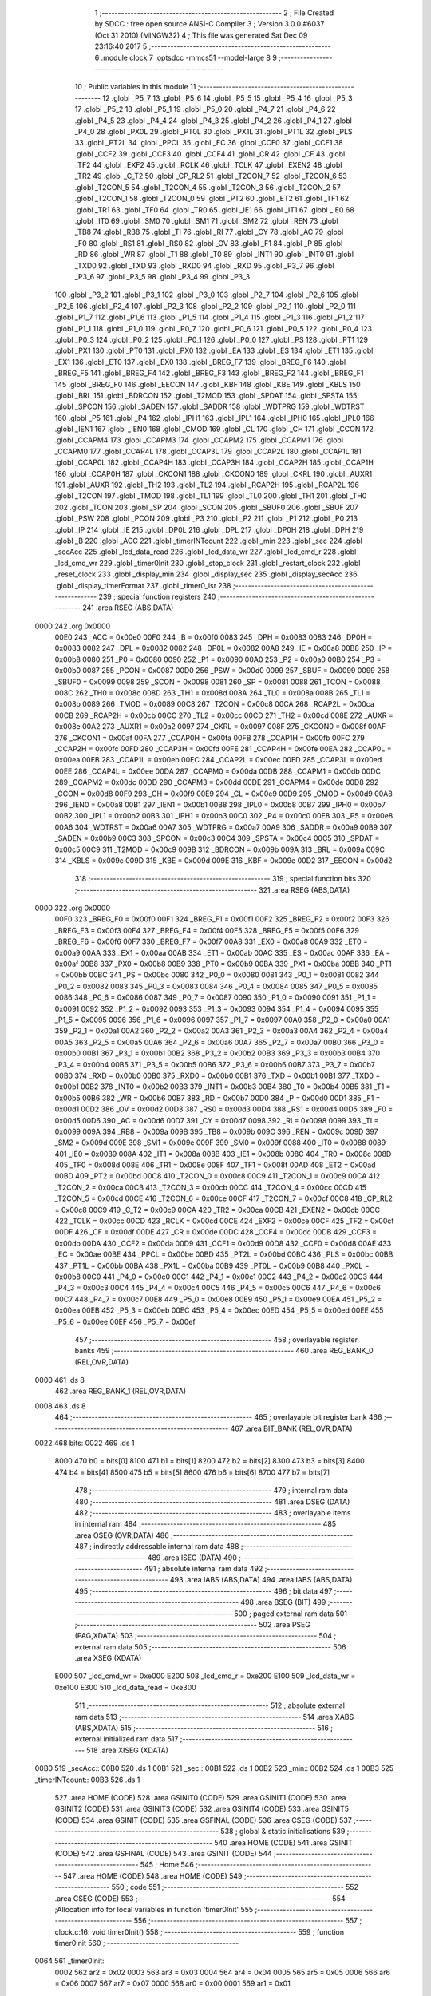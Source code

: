                               1 ;--------------------------------------------------------
                              2 ; File Created by SDCC : free open source ANSI-C Compiler
                              3 ; Version 3.0.0 #6037 (Oct 31 2010) (MINGW32)
                              4 ; This file was generated Sat Dec 09 23:16:40 2017
                              5 ;--------------------------------------------------------
                              6 	.module clock
                              7 	.optsdcc -mmcs51 --model-large
                              8 	
                              9 ;--------------------------------------------------------
                             10 ; Public variables in this module
                             11 ;--------------------------------------------------------
                             12 	.globl _P5_7
                             13 	.globl _P5_6
                             14 	.globl _P5_5
                             15 	.globl _P5_4
                             16 	.globl _P5_3
                             17 	.globl _P5_2
                             18 	.globl _P5_1
                             19 	.globl _P5_0
                             20 	.globl _P4_7
                             21 	.globl _P4_6
                             22 	.globl _P4_5
                             23 	.globl _P4_4
                             24 	.globl _P4_3
                             25 	.globl _P4_2
                             26 	.globl _P4_1
                             27 	.globl _P4_0
                             28 	.globl _PX0L
                             29 	.globl _PT0L
                             30 	.globl _PX1L
                             31 	.globl _PT1L
                             32 	.globl _PLS
                             33 	.globl _PT2L
                             34 	.globl _PPCL
                             35 	.globl _EC
                             36 	.globl _CCF0
                             37 	.globl _CCF1
                             38 	.globl _CCF2
                             39 	.globl _CCF3
                             40 	.globl _CCF4
                             41 	.globl _CR
                             42 	.globl _CF
                             43 	.globl _TF2
                             44 	.globl _EXF2
                             45 	.globl _RCLK
                             46 	.globl _TCLK
                             47 	.globl _EXEN2
                             48 	.globl _TR2
                             49 	.globl _C_T2
                             50 	.globl _CP_RL2
                             51 	.globl _T2CON_7
                             52 	.globl _T2CON_6
                             53 	.globl _T2CON_5
                             54 	.globl _T2CON_4
                             55 	.globl _T2CON_3
                             56 	.globl _T2CON_2
                             57 	.globl _T2CON_1
                             58 	.globl _T2CON_0
                             59 	.globl _PT2
                             60 	.globl _ET2
                             61 	.globl _TF1
                             62 	.globl _TR1
                             63 	.globl _TF0
                             64 	.globl _TR0
                             65 	.globl _IE1
                             66 	.globl _IT1
                             67 	.globl _IE0
                             68 	.globl _IT0
                             69 	.globl _SM0
                             70 	.globl _SM1
                             71 	.globl _SM2
                             72 	.globl _REN
                             73 	.globl _TB8
                             74 	.globl _RB8
                             75 	.globl _TI
                             76 	.globl _RI
                             77 	.globl _CY
                             78 	.globl _AC
                             79 	.globl _F0
                             80 	.globl _RS1
                             81 	.globl _RS0
                             82 	.globl _OV
                             83 	.globl _F1
                             84 	.globl _P
                             85 	.globl _RD
                             86 	.globl _WR
                             87 	.globl _T1
                             88 	.globl _T0
                             89 	.globl _INT1
                             90 	.globl _INT0
                             91 	.globl _TXD0
                             92 	.globl _TXD
                             93 	.globl _RXD0
                             94 	.globl _RXD
                             95 	.globl _P3_7
                             96 	.globl _P3_6
                             97 	.globl _P3_5
                             98 	.globl _P3_4
                             99 	.globl _P3_3
                            100 	.globl _P3_2
                            101 	.globl _P3_1
                            102 	.globl _P3_0
                            103 	.globl _P2_7
                            104 	.globl _P2_6
                            105 	.globl _P2_5
                            106 	.globl _P2_4
                            107 	.globl _P2_3
                            108 	.globl _P2_2
                            109 	.globl _P2_1
                            110 	.globl _P2_0
                            111 	.globl _P1_7
                            112 	.globl _P1_6
                            113 	.globl _P1_5
                            114 	.globl _P1_4
                            115 	.globl _P1_3
                            116 	.globl _P1_2
                            117 	.globl _P1_1
                            118 	.globl _P1_0
                            119 	.globl _P0_7
                            120 	.globl _P0_6
                            121 	.globl _P0_5
                            122 	.globl _P0_4
                            123 	.globl _P0_3
                            124 	.globl _P0_2
                            125 	.globl _P0_1
                            126 	.globl _P0_0
                            127 	.globl _PS
                            128 	.globl _PT1
                            129 	.globl _PX1
                            130 	.globl _PT0
                            131 	.globl _PX0
                            132 	.globl _EA
                            133 	.globl _ES
                            134 	.globl _ET1
                            135 	.globl _EX1
                            136 	.globl _ET0
                            137 	.globl _EX0
                            138 	.globl _BREG_F7
                            139 	.globl _BREG_F6
                            140 	.globl _BREG_F5
                            141 	.globl _BREG_F4
                            142 	.globl _BREG_F3
                            143 	.globl _BREG_F2
                            144 	.globl _BREG_F1
                            145 	.globl _BREG_F0
                            146 	.globl _EECON
                            147 	.globl _KBF
                            148 	.globl _KBE
                            149 	.globl _KBLS
                            150 	.globl _BRL
                            151 	.globl _BDRCON
                            152 	.globl _T2MOD
                            153 	.globl _SPDAT
                            154 	.globl _SPSTA
                            155 	.globl _SPCON
                            156 	.globl _SADEN
                            157 	.globl _SADDR
                            158 	.globl _WDTPRG
                            159 	.globl _WDTRST
                            160 	.globl _P5
                            161 	.globl _P4
                            162 	.globl _IPH1
                            163 	.globl _IPL1
                            164 	.globl _IPH0
                            165 	.globl _IPL0
                            166 	.globl _IEN1
                            167 	.globl _IEN0
                            168 	.globl _CMOD
                            169 	.globl _CL
                            170 	.globl _CH
                            171 	.globl _CCON
                            172 	.globl _CCAPM4
                            173 	.globl _CCAPM3
                            174 	.globl _CCAPM2
                            175 	.globl _CCAPM1
                            176 	.globl _CCAPM0
                            177 	.globl _CCAP4L
                            178 	.globl _CCAP3L
                            179 	.globl _CCAP2L
                            180 	.globl _CCAP1L
                            181 	.globl _CCAP0L
                            182 	.globl _CCAP4H
                            183 	.globl _CCAP3H
                            184 	.globl _CCAP2H
                            185 	.globl _CCAP1H
                            186 	.globl _CCAP0H
                            187 	.globl _CKCON1
                            188 	.globl _CKCON0
                            189 	.globl _CKRL
                            190 	.globl _AUXR1
                            191 	.globl _AUXR
                            192 	.globl _TH2
                            193 	.globl _TL2
                            194 	.globl _RCAP2H
                            195 	.globl _RCAP2L
                            196 	.globl _T2CON
                            197 	.globl _TMOD
                            198 	.globl _TL1
                            199 	.globl _TL0
                            200 	.globl _TH1
                            201 	.globl _TH0
                            202 	.globl _TCON
                            203 	.globl _SP
                            204 	.globl _SCON
                            205 	.globl _SBUF0
                            206 	.globl _SBUF
                            207 	.globl _PSW
                            208 	.globl _PCON
                            209 	.globl _P3
                            210 	.globl _P2
                            211 	.globl _P1
                            212 	.globl _P0
                            213 	.globl _IP
                            214 	.globl _IE
                            215 	.globl _DP0L
                            216 	.globl _DPL
                            217 	.globl _DP0H
                            218 	.globl _DPH
                            219 	.globl _B
                            220 	.globl _ACC
                            221 	.globl _timerINTcount
                            222 	.globl _min
                            223 	.globl _sec
                            224 	.globl _secAcc
                            225 	.globl _lcd_data_read
                            226 	.globl _lcd_data_wr
                            227 	.globl _lcd_cmd_r
                            228 	.globl _lcd_cmd_wr
                            229 	.globl _timer0Init
                            230 	.globl _stop_clock
                            231 	.globl _restart_clock
                            232 	.globl _reset_clock
                            233 	.globl _display_min
                            234 	.globl _display_sec
                            235 	.globl _display_secAcc
                            236 	.globl _display_timerFormat
                            237 	.globl _timer0_isr
                            238 ;--------------------------------------------------------
                            239 ; special function registers
                            240 ;--------------------------------------------------------
                            241 	.area RSEG    (ABS,DATA)
   0000                     242 	.org 0x0000
                    00E0    243 _ACC	=	0x00e0
                    00F0    244 _B	=	0x00f0
                    0083    245 _DPH	=	0x0083
                    0083    246 _DP0H	=	0x0083
                    0082    247 _DPL	=	0x0082
                    0082    248 _DP0L	=	0x0082
                    00A8    249 _IE	=	0x00a8
                    00B8    250 _IP	=	0x00b8
                    0080    251 _P0	=	0x0080
                    0090    252 _P1	=	0x0090
                    00A0    253 _P2	=	0x00a0
                    00B0    254 _P3	=	0x00b0
                    0087    255 _PCON	=	0x0087
                    00D0    256 _PSW	=	0x00d0
                    0099    257 _SBUF	=	0x0099
                    0099    258 _SBUF0	=	0x0099
                    0098    259 _SCON	=	0x0098
                    0081    260 _SP	=	0x0081
                    0088    261 _TCON	=	0x0088
                    008C    262 _TH0	=	0x008c
                    008D    263 _TH1	=	0x008d
                    008A    264 _TL0	=	0x008a
                    008B    265 _TL1	=	0x008b
                    0089    266 _TMOD	=	0x0089
                    00C8    267 _T2CON	=	0x00c8
                    00CA    268 _RCAP2L	=	0x00ca
                    00CB    269 _RCAP2H	=	0x00cb
                    00CC    270 _TL2	=	0x00cc
                    00CD    271 _TH2	=	0x00cd
                    008E    272 _AUXR	=	0x008e
                    00A2    273 _AUXR1	=	0x00a2
                    0097    274 _CKRL	=	0x0097
                    008F    275 _CKCON0	=	0x008f
                    00AF    276 _CKCON1	=	0x00af
                    00FA    277 _CCAP0H	=	0x00fa
                    00FB    278 _CCAP1H	=	0x00fb
                    00FC    279 _CCAP2H	=	0x00fc
                    00FD    280 _CCAP3H	=	0x00fd
                    00FE    281 _CCAP4H	=	0x00fe
                    00EA    282 _CCAP0L	=	0x00ea
                    00EB    283 _CCAP1L	=	0x00eb
                    00EC    284 _CCAP2L	=	0x00ec
                    00ED    285 _CCAP3L	=	0x00ed
                    00EE    286 _CCAP4L	=	0x00ee
                    00DA    287 _CCAPM0	=	0x00da
                    00DB    288 _CCAPM1	=	0x00db
                    00DC    289 _CCAPM2	=	0x00dc
                    00DD    290 _CCAPM3	=	0x00dd
                    00DE    291 _CCAPM4	=	0x00de
                    00D8    292 _CCON	=	0x00d8
                    00F9    293 _CH	=	0x00f9
                    00E9    294 _CL	=	0x00e9
                    00D9    295 _CMOD	=	0x00d9
                    00A8    296 _IEN0	=	0x00a8
                    00B1    297 _IEN1	=	0x00b1
                    00B8    298 _IPL0	=	0x00b8
                    00B7    299 _IPH0	=	0x00b7
                    00B2    300 _IPL1	=	0x00b2
                    00B3    301 _IPH1	=	0x00b3
                    00C0    302 _P4	=	0x00c0
                    00E8    303 _P5	=	0x00e8
                    00A6    304 _WDTRST	=	0x00a6
                    00A7    305 _WDTPRG	=	0x00a7
                    00A9    306 _SADDR	=	0x00a9
                    00B9    307 _SADEN	=	0x00b9
                    00C3    308 _SPCON	=	0x00c3
                    00C4    309 _SPSTA	=	0x00c4
                    00C5    310 _SPDAT	=	0x00c5
                    00C9    311 _T2MOD	=	0x00c9
                    009B    312 _BDRCON	=	0x009b
                    009A    313 _BRL	=	0x009a
                    009C    314 _KBLS	=	0x009c
                    009D    315 _KBE	=	0x009d
                    009E    316 _KBF	=	0x009e
                    00D2    317 _EECON	=	0x00d2
                            318 ;--------------------------------------------------------
                            319 ; special function bits
                            320 ;--------------------------------------------------------
                            321 	.area RSEG    (ABS,DATA)
   0000                     322 	.org 0x0000
                    00F0    323 _BREG_F0	=	0x00f0
                    00F1    324 _BREG_F1	=	0x00f1
                    00F2    325 _BREG_F2	=	0x00f2
                    00F3    326 _BREG_F3	=	0x00f3
                    00F4    327 _BREG_F4	=	0x00f4
                    00F5    328 _BREG_F5	=	0x00f5
                    00F6    329 _BREG_F6	=	0x00f6
                    00F7    330 _BREG_F7	=	0x00f7
                    00A8    331 _EX0	=	0x00a8
                    00A9    332 _ET0	=	0x00a9
                    00AA    333 _EX1	=	0x00aa
                    00AB    334 _ET1	=	0x00ab
                    00AC    335 _ES	=	0x00ac
                    00AF    336 _EA	=	0x00af
                    00B8    337 _PX0	=	0x00b8
                    00B9    338 _PT0	=	0x00b9
                    00BA    339 _PX1	=	0x00ba
                    00BB    340 _PT1	=	0x00bb
                    00BC    341 _PS	=	0x00bc
                    0080    342 _P0_0	=	0x0080
                    0081    343 _P0_1	=	0x0081
                    0082    344 _P0_2	=	0x0082
                    0083    345 _P0_3	=	0x0083
                    0084    346 _P0_4	=	0x0084
                    0085    347 _P0_5	=	0x0085
                    0086    348 _P0_6	=	0x0086
                    0087    349 _P0_7	=	0x0087
                    0090    350 _P1_0	=	0x0090
                    0091    351 _P1_1	=	0x0091
                    0092    352 _P1_2	=	0x0092
                    0093    353 _P1_3	=	0x0093
                    0094    354 _P1_4	=	0x0094
                    0095    355 _P1_5	=	0x0095
                    0096    356 _P1_6	=	0x0096
                    0097    357 _P1_7	=	0x0097
                    00A0    358 _P2_0	=	0x00a0
                    00A1    359 _P2_1	=	0x00a1
                    00A2    360 _P2_2	=	0x00a2
                    00A3    361 _P2_3	=	0x00a3
                    00A4    362 _P2_4	=	0x00a4
                    00A5    363 _P2_5	=	0x00a5
                    00A6    364 _P2_6	=	0x00a6
                    00A7    365 _P2_7	=	0x00a7
                    00B0    366 _P3_0	=	0x00b0
                    00B1    367 _P3_1	=	0x00b1
                    00B2    368 _P3_2	=	0x00b2
                    00B3    369 _P3_3	=	0x00b3
                    00B4    370 _P3_4	=	0x00b4
                    00B5    371 _P3_5	=	0x00b5
                    00B6    372 _P3_6	=	0x00b6
                    00B7    373 _P3_7	=	0x00b7
                    00B0    374 _RXD	=	0x00b0
                    00B0    375 _RXD0	=	0x00b0
                    00B1    376 _TXD	=	0x00b1
                    00B1    377 _TXD0	=	0x00b1
                    00B2    378 _INT0	=	0x00b2
                    00B3    379 _INT1	=	0x00b3
                    00B4    380 _T0	=	0x00b4
                    00B5    381 _T1	=	0x00b5
                    00B6    382 _WR	=	0x00b6
                    00B7    383 _RD	=	0x00b7
                    00D0    384 _P	=	0x00d0
                    00D1    385 _F1	=	0x00d1
                    00D2    386 _OV	=	0x00d2
                    00D3    387 _RS0	=	0x00d3
                    00D4    388 _RS1	=	0x00d4
                    00D5    389 _F0	=	0x00d5
                    00D6    390 _AC	=	0x00d6
                    00D7    391 _CY	=	0x00d7
                    0098    392 _RI	=	0x0098
                    0099    393 _TI	=	0x0099
                    009A    394 _RB8	=	0x009a
                    009B    395 _TB8	=	0x009b
                    009C    396 _REN	=	0x009c
                    009D    397 _SM2	=	0x009d
                    009E    398 _SM1	=	0x009e
                    009F    399 _SM0	=	0x009f
                    0088    400 _IT0	=	0x0088
                    0089    401 _IE0	=	0x0089
                    008A    402 _IT1	=	0x008a
                    008B    403 _IE1	=	0x008b
                    008C    404 _TR0	=	0x008c
                    008D    405 _TF0	=	0x008d
                    008E    406 _TR1	=	0x008e
                    008F    407 _TF1	=	0x008f
                    00AD    408 _ET2	=	0x00ad
                    00BD    409 _PT2	=	0x00bd
                    00C8    410 _T2CON_0	=	0x00c8
                    00C9    411 _T2CON_1	=	0x00c9
                    00CA    412 _T2CON_2	=	0x00ca
                    00CB    413 _T2CON_3	=	0x00cb
                    00CC    414 _T2CON_4	=	0x00cc
                    00CD    415 _T2CON_5	=	0x00cd
                    00CE    416 _T2CON_6	=	0x00ce
                    00CF    417 _T2CON_7	=	0x00cf
                    00C8    418 _CP_RL2	=	0x00c8
                    00C9    419 _C_T2	=	0x00c9
                    00CA    420 _TR2	=	0x00ca
                    00CB    421 _EXEN2	=	0x00cb
                    00CC    422 _TCLK	=	0x00cc
                    00CD    423 _RCLK	=	0x00cd
                    00CE    424 _EXF2	=	0x00ce
                    00CF    425 _TF2	=	0x00cf
                    00DF    426 _CF	=	0x00df
                    00DE    427 _CR	=	0x00de
                    00DC    428 _CCF4	=	0x00dc
                    00DB    429 _CCF3	=	0x00db
                    00DA    430 _CCF2	=	0x00da
                    00D9    431 _CCF1	=	0x00d9
                    00D8    432 _CCF0	=	0x00d8
                    00AE    433 _EC	=	0x00ae
                    00BE    434 _PPCL	=	0x00be
                    00BD    435 _PT2L	=	0x00bd
                    00BC    436 _PLS	=	0x00bc
                    00BB    437 _PT1L	=	0x00bb
                    00BA    438 _PX1L	=	0x00ba
                    00B9    439 _PT0L	=	0x00b9
                    00B8    440 _PX0L	=	0x00b8
                    00C0    441 _P4_0	=	0x00c0
                    00C1    442 _P4_1	=	0x00c1
                    00C2    443 _P4_2	=	0x00c2
                    00C3    444 _P4_3	=	0x00c3
                    00C4    445 _P4_4	=	0x00c4
                    00C5    446 _P4_5	=	0x00c5
                    00C6    447 _P4_6	=	0x00c6
                    00C7    448 _P4_7	=	0x00c7
                    00E8    449 _P5_0	=	0x00e8
                    00E9    450 _P5_1	=	0x00e9
                    00EA    451 _P5_2	=	0x00ea
                    00EB    452 _P5_3	=	0x00eb
                    00EC    453 _P5_4	=	0x00ec
                    00ED    454 _P5_5	=	0x00ed
                    00EE    455 _P5_6	=	0x00ee
                    00EF    456 _P5_7	=	0x00ef
                            457 ;--------------------------------------------------------
                            458 ; overlayable register banks
                            459 ;--------------------------------------------------------
                            460 	.area REG_BANK_0	(REL,OVR,DATA)
   0000                     461 	.ds 8
                            462 	.area REG_BANK_1	(REL,OVR,DATA)
   0008                     463 	.ds 8
                            464 ;--------------------------------------------------------
                            465 ; overlayable bit register bank
                            466 ;--------------------------------------------------------
                            467 	.area BIT_BANK	(REL,OVR,DATA)
   0022                     468 bits:
   0022                     469 	.ds 1
                    8000    470 	b0 = bits[0]
                    8100    471 	b1 = bits[1]
                    8200    472 	b2 = bits[2]
                    8300    473 	b3 = bits[3]
                    8400    474 	b4 = bits[4]
                    8500    475 	b5 = bits[5]
                    8600    476 	b6 = bits[6]
                    8700    477 	b7 = bits[7]
                            478 ;--------------------------------------------------------
                            479 ; internal ram data
                            480 ;--------------------------------------------------------
                            481 	.area DSEG    (DATA)
                            482 ;--------------------------------------------------------
                            483 ; overlayable items in internal ram 
                            484 ;--------------------------------------------------------
                            485 	.area OSEG    (OVR,DATA)
                            486 ;--------------------------------------------------------
                            487 ; indirectly addressable internal ram data
                            488 ;--------------------------------------------------------
                            489 	.area ISEG    (DATA)
                            490 ;--------------------------------------------------------
                            491 ; absolute internal ram data
                            492 ;--------------------------------------------------------
                            493 	.area IABS    (ABS,DATA)
                            494 	.area IABS    (ABS,DATA)
                            495 ;--------------------------------------------------------
                            496 ; bit data
                            497 ;--------------------------------------------------------
                            498 	.area BSEG    (BIT)
                            499 ;--------------------------------------------------------
                            500 ; paged external ram data
                            501 ;--------------------------------------------------------
                            502 	.area PSEG    (PAG,XDATA)
                            503 ;--------------------------------------------------------
                            504 ; external ram data
                            505 ;--------------------------------------------------------
                            506 	.area XSEG    (XDATA)
                    E000    507 _lcd_cmd_wr	=	0xe000
                    E200    508 _lcd_cmd_r	=	0xe200
                    E100    509 _lcd_data_wr	=	0xe100
                    E300    510 _lcd_data_read	=	0xe300
                            511 ;--------------------------------------------------------
                            512 ; absolute external ram data
                            513 ;--------------------------------------------------------
                            514 	.area XABS    (ABS,XDATA)
                            515 ;--------------------------------------------------------
                            516 ; external initialized ram data
                            517 ;--------------------------------------------------------
                            518 	.area XISEG   (XDATA)
   00B0                     519 _secAcc::
   00B0                     520 	.ds 1
   00B1                     521 _sec::
   00B1                     522 	.ds 1
   00B2                     523 _min::
   00B2                     524 	.ds 1
   00B3                     525 _timerINTcount::
   00B3                     526 	.ds 1
                            527 	.area HOME    (CODE)
                            528 	.area GSINIT0 (CODE)
                            529 	.area GSINIT1 (CODE)
                            530 	.area GSINIT2 (CODE)
                            531 	.area GSINIT3 (CODE)
                            532 	.area GSINIT4 (CODE)
                            533 	.area GSINIT5 (CODE)
                            534 	.area GSINIT  (CODE)
                            535 	.area GSFINAL (CODE)
                            536 	.area CSEG    (CODE)
                            537 ;--------------------------------------------------------
                            538 ; global & static initialisations
                            539 ;--------------------------------------------------------
                            540 	.area HOME    (CODE)
                            541 	.area GSINIT  (CODE)
                            542 	.area GSFINAL (CODE)
                            543 	.area GSINIT  (CODE)
                            544 ;--------------------------------------------------------
                            545 ; Home
                            546 ;--------------------------------------------------------
                            547 	.area HOME    (CODE)
                            548 	.area HOME    (CODE)
                            549 ;--------------------------------------------------------
                            550 ; code
                            551 ;--------------------------------------------------------
                            552 	.area CSEG    (CODE)
                            553 ;------------------------------------------------------------
                            554 ;Allocation info for local variables in function 'timer0Init'
                            555 ;------------------------------------------------------------
                            556 ;------------------------------------------------------------
                            557 ;	clock.c:16: void timer0Init()
                            558 ;	-----------------------------------------
                            559 ;	 function timer0Init
                            560 ;	-----------------------------------------
   0064                     561 _timer0Init:
                    0002    562 	ar2 = 0x02
                    0003    563 	ar3 = 0x03
                    0004    564 	ar4 = 0x04
                    0005    565 	ar5 = 0x05
                    0006    566 	ar6 = 0x06
                    0007    567 	ar7 = 0x07
                    0000    568 	ar0 = 0x00
                    0001    569 	ar1 = 0x01
                            570 ;	clock.c:20: display_timerFormat();
   0064 12 01 39            571 	lcall	_display_timerFormat
                            572 ;	clock.c:21: ET0 = 1;
   0067 D2 A9               573 	setb	_ET0
                            574 ;	clock.c:22: EA = 1;
   0069 D2 AF               575 	setb	_EA
                            576 ;	clock.c:23: TMOD |= 0x09;           //gating control is set for int0 and timer 0 in mode 1
   006B 43 89 09            577 	orl	_TMOD,#0x09
                            578 ;	clock.c:24: TF0 = 0;
   006E C2 8D               579 	clr	_TF0
                            580 ;	clock.c:25: TH0 = 0x4B;             //LOAD INITIAL VALUES FOR 50MS delay
   0070 75 8C 4B            581 	mov	_TH0,#0x4B
                            582 ;	clock.c:26: TL0 = 0xFD;
   0073 75 8A FD            583 	mov	_TL0,#0xFD
                            584 ;	clock.c:27: timerINTcount = 0;
   0076 90 00 B3            585 	mov	dptr,#_timerINTcount
   0079 E4                  586 	clr	a
   007A F0                  587 	movx	@dptr,a
                            588 ;	clock.c:28: P3_2 = 1;
   007B D2 B2               589 	setb	_P3_2
                            590 ;	clock.c:29: TR0 = 1;
   007D D2 8C               591 	setb	_TR0
   007F 22                  592 	ret
                            593 ;------------------------------------------------------------
                            594 ;Allocation info for local variables in function 'stop_clock'
                            595 ;------------------------------------------------------------
                            596 ;------------------------------------------------------------
                            597 ;	clock.c:33: void stop_clock()
                            598 ;	-----------------------------------------
                            599 ;	 function stop_clock
                            600 ;	-----------------------------------------
   0080                     601 _stop_clock:
                            602 ;	clock.c:35: TR0 = 0;
   0080 C2 8C               603 	clr	_TR0
   0082 22                  604 	ret
                            605 ;------------------------------------------------------------
                            606 ;Allocation info for local variables in function 'restart_clock'
                            607 ;------------------------------------------------------------
                            608 ;------------------------------------------------------------
                            609 ;	clock.c:37: void restart_clock()
                            610 ;	-----------------------------------------
                            611 ;	 function restart_clock
                            612 ;	-----------------------------------------
   0083                     613 _restart_clock:
                            614 ;	clock.c:39: TR0 = 1;
   0083 D2 8C               615 	setb	_TR0
   0085 22                  616 	ret
                            617 ;------------------------------------------------------------
                            618 ;Allocation info for local variables in function 'reset_clock'
                            619 ;------------------------------------------------------------
                            620 ;------------------------------------------------------------
                            621 ;	clock.c:42: void reset_clock()
                            622 ;	-----------------------------------------
                            623 ;	 function reset_clock
                            624 ;	-----------------------------------------
   0086                     625 _reset_clock:
                            626 ;	clock.c:44: secAcc = 0;
   0086 90 00 B0            627 	mov	dptr,#_secAcc
                            628 ;	clock.c:45: sec = 0;
                            629 ;	clock.c:46: min = 0;
   0089 E4                  630 	clr	a
   008A F0                  631 	movx	@dptr,a
   008B 90 00 B1            632 	mov	dptr,#_sec
   008E F0                  633 	movx	@dptr,a
   008F 90 00 B2            634 	mov	dptr,#_min
   0092 F0                  635 	movx	@dptr,a
                            636 ;	clock.c:47: timer0Init();
   0093 02 00 64            637 	ljmp	_timer0Init
                            638 ;------------------------------------------------------------
                            639 ;Allocation info for local variables in function 'display_min'
                            640 ;------------------------------------------------------------
                            641 ;m                         Allocated with name '_display_min_m_1_1'
                            642 ;------------------------------------------------------------
                            643 ;	clock.c:50: void display_min()
                            644 ;	-----------------------------------------
                            645 ;	 function display_min
                            646 ;	-----------------------------------------
   0096                     647 _display_min:
                            648 ;	clock.c:53: lcdgotoxy(3,10);
   0096 90 00 0E            649 	mov	dptr,#_lcdgotoxy_PARM_2
   0099 74 0A               650 	mov	a,#0x0A
   009B F0                  651 	movx	@dptr,a
   009C 75 82 03            652 	mov	dpl,#0x03
   009F 12 05 63            653 	lcall	_lcdgotoxy
                            654 ;	clock.c:54: m = min;
   00A2 90 00 B2            655 	mov	dptr,#_min
   00A5 E0                  656 	movx	a,@dptr
                            657 ;	clock.c:55: lcdputch((m%10)+48);
   00A6 FA                  658 	mov	r2,a
   00A7 75 F0 0A            659 	mov	b,#0x0A
   00AA 84                  660 	div	ab
   00AB E5 F0               661 	mov	a,b
   00AD 24 30               662 	add	a,#0x30
   00AF F5 82               663 	mov	dpl,a
   00B1 C0 02               664 	push	ar2
   00B3 12 04 C3            665 	lcall	_lcdputch
   00B6 D0 02               666 	pop	ar2
                            667 ;	clock.c:56: m = m/10;
   00B8 75 F0 0A            668 	mov	b,#0x0A
   00BB EA                  669 	mov	a,r2
   00BC 84                  670 	div	ab
                            671 ;	clock.c:57: m = m%10;
   00BD 75 F0 0A            672 	mov	b,#0x0A
   00C0 84                  673 	div	ab
   00C1 AA F0               674 	mov	r2,b
                            675 ;	clock.c:58: lcdgotoxy(3,9);
   00C3 90 00 0E            676 	mov	dptr,#_lcdgotoxy_PARM_2
   00C6 74 09               677 	mov	a,#0x09
   00C8 F0                  678 	movx	@dptr,a
   00C9 75 82 03            679 	mov	dpl,#0x03
   00CC C0 02               680 	push	ar2
   00CE 12 05 63            681 	lcall	_lcdgotoxy
   00D1 D0 02               682 	pop	ar2
                            683 ;	clock.c:59: lcdputch(m+48);
   00D3 74 30               684 	mov	a,#0x30
   00D5 2A                  685 	add	a,r2
   00D6 F5 82               686 	mov	dpl,a
   00D8 02 04 C3            687 	ljmp	_lcdputch
                            688 ;------------------------------------------------------------
                            689 ;Allocation info for local variables in function 'display_sec'
                            690 ;------------------------------------------------------------
                            691 ;s                         Allocated with name '_display_sec_s_1_1'
                            692 ;------------------------------------------------------------
                            693 ;	clock.c:62: void display_sec()
                            694 ;	-----------------------------------------
                            695 ;	 function display_sec
                            696 ;	-----------------------------------------
   00DB                     697 _display_sec:
                            698 ;	clock.c:65: lcdgotoxy(3,13);
   00DB 90 00 0E            699 	mov	dptr,#_lcdgotoxy_PARM_2
   00DE 74 0D               700 	mov	a,#0x0D
   00E0 F0                  701 	movx	@dptr,a
   00E1 75 82 03            702 	mov	dpl,#0x03
   00E4 12 05 63            703 	lcall	_lcdgotoxy
                            704 ;	clock.c:66: s = sec;
   00E7 90 00 B1            705 	mov	dptr,#_sec
   00EA E0                  706 	movx	a,@dptr
                            707 ;	clock.c:67: lcdputch((s%10)+48);
   00EB FA                  708 	mov	r2,a
   00EC 75 F0 0A            709 	mov	b,#0x0A
   00EF 84                  710 	div	ab
   00F0 E5 F0               711 	mov	a,b
   00F2 24 30               712 	add	a,#0x30
   00F4 F5 82               713 	mov	dpl,a
   00F6 C0 02               714 	push	ar2
   00F8 12 04 C3            715 	lcall	_lcdputch
   00FB D0 02               716 	pop	ar2
                            717 ;	clock.c:68: s = s/10;
   00FD 75 F0 0A            718 	mov	b,#0x0A
   0100 EA                  719 	mov	a,r2
   0101 84                  720 	div	ab
                            721 ;	clock.c:69: s = s%10;
   0102 75 F0 0A            722 	mov	b,#0x0A
   0105 84                  723 	div	ab
   0106 AA F0               724 	mov	r2,b
                            725 ;	clock.c:70: lcdgotoxy(3,12);
   0108 90 00 0E            726 	mov	dptr,#_lcdgotoxy_PARM_2
   010B 74 0C               727 	mov	a,#0x0C
   010D F0                  728 	movx	@dptr,a
   010E 75 82 03            729 	mov	dpl,#0x03
   0111 C0 02               730 	push	ar2
   0113 12 05 63            731 	lcall	_lcdgotoxy
   0116 D0 02               732 	pop	ar2
                            733 ;	clock.c:71: lcdputch(s+48);
   0118 74 30               734 	mov	a,#0x30
   011A 2A                  735 	add	a,r2
   011B F5 82               736 	mov	dpl,a
   011D 02 04 C3            737 	ljmp	_lcdputch
                            738 ;------------------------------------------------------------
                            739 ;Allocation info for local variables in function 'display_secAcc'
                            740 ;------------------------------------------------------------
                            741 ;------------------------------------------------------------
                            742 ;	clock.c:74: void display_secAcc()
                            743 ;	-----------------------------------------
                            744 ;	 function display_secAcc
                            745 ;	-----------------------------------------
   0120                     746 _display_secAcc:
                            747 ;	clock.c:76: lcdgotoxy(3,15);
   0120 90 00 0E            748 	mov	dptr,#_lcdgotoxy_PARM_2
   0123 74 0F               749 	mov	a,#0x0F
   0125 F0                  750 	movx	@dptr,a
   0126 75 82 03            751 	mov	dpl,#0x03
   0129 12 05 63            752 	lcall	_lcdgotoxy
                            753 ;	clock.c:77: lcdputch(secAcc+48);
   012C 90 00 B0            754 	mov	dptr,#_secAcc
   012F E0                  755 	movx	a,@dptr
   0130 FA                  756 	mov	r2,a
   0131 74 30               757 	mov	a,#0x30
   0133 2A                  758 	add	a,r2
   0134 F5 82               759 	mov	dpl,a
   0136 02 04 C3            760 	ljmp	_lcdputch
                            761 ;------------------------------------------------------------
                            762 ;Allocation info for local variables in function 'display_timerFormat'
                            763 ;------------------------------------------------------------
                            764 ;------------------------------------------------------------
                            765 ;	clock.c:80: void display_timerFormat()
                            766 ;	-----------------------------------------
                            767 ;	 function display_timerFormat
                            768 ;	-----------------------------------------
   0139                     769 _display_timerFormat:
                            770 ;	clock.c:82: lcdgotoxy(3,9);
   0139 90 00 0E            771 	mov	dptr,#_lcdgotoxy_PARM_2
   013C 74 09               772 	mov	a,#0x09
   013E F0                  773 	movx	@dptr,a
   013F 75 82 03            774 	mov	dpl,#0x03
   0142 12 05 63            775 	lcall	_lcdgotoxy
                            776 ;	clock.c:83: lcdputstr("MM:SS.S");
   0145 90 27 D7            777 	mov	dptr,#__str_0
   0148 75 F0 80            778 	mov	b,#0x80
   014B 02 05 04            779 	ljmp	_lcdputstr
                            780 ;------------------------------------------------------------
                            781 ;Allocation info for local variables in function 'timer0_isr'
                            782 ;------------------------------------------------------------
                            783 ;s                         Allocated with name '_timer0_isr_s_1_1'
                            784 ;m                         Allocated with name '_timer0_isr_m_1_1'
                            785 ;prevDDRAM_add             Allocated with name '_timer0_isr_prevDDRAM_add_1_1'
                            786 ;------------------------------------------------------------
                            787 ;	clock.c:86: void timer0_isr(void) interrupt 1 using 1  //Timer 0 Interrupt
                            788 ;	-----------------------------------------
                            789 ;	 function timer0_isr
                            790 ;	-----------------------------------------
   014E                     791 _timer0_isr:
                    000A    792 	ar2 = 0x0a
                    000B    793 	ar3 = 0x0b
                    000C    794 	ar4 = 0x0c
                    000D    795 	ar5 = 0x0d
                    000E    796 	ar6 = 0x0e
                    000F    797 	ar7 = 0x0f
                    0008    798 	ar0 = 0x08
                    0009    799 	ar1 = 0x09
   014E C0 22               800 	push	bits
   0150 C0 E0               801 	push	acc
   0152 C0 F0               802 	push	b
   0154 C0 82               803 	push	dpl
   0156 C0 83               804 	push	dph
   0158 C0 02               805 	push	(0+2)
   015A C0 03               806 	push	(0+3)
   015C C0 04               807 	push	(0+4)
   015E C0 05               808 	push	(0+5)
   0160 C0 06               809 	push	(0+6)
   0162 C0 07               810 	push	(0+7)
   0164 C0 00               811 	push	(0+0)
   0166 C0 01               812 	push	(0+1)
   0168 C0 D0               813 	push	psw
   016A 75 D0 08            814 	mov	psw,#0x08
                            815 ;	clock.c:89: TF0 = 0;
   016D C2 8D               816 	clr	_TF0
                            817 ;	clock.c:90: ET0 = 0;
   016F C2 A9               818 	clr	_ET0
                            819 ;	clock.c:91: TR0=0;
   0171 C2 8C               820 	clr	_TR0
                            821 ;	clock.c:92: if(timerINTcount == 0)
   0173 90 00 B3            822 	mov	dptr,#_timerINTcount
   0176 E0                  823 	movx	a,@dptr
   0177 FA                  824 	mov	r2,a
   0178 70 0A               825 	jnz	00108$
                            826 ;	clock.c:94: timerINTcount++;
   017A 90 00 B3            827 	mov	dptr,#_timerINTcount
   017D E0                  828 	movx	a,@dptr
   017E 24 01               829 	add	a,#0x01
   0180 F0                  830 	movx	@dptr,a
   0181 02 01 F6            831 	ljmp	00109$
   0184                     832 00108$:
                            833 ;	clock.c:98: prevDDRAM_add = (lcd_cmd_r);
   0184 90 E2 00            834 	mov	dptr,#_lcd_cmd_r
   0187 E0                  835 	movx	a,@dptr
   0188 FA                  836 	mov	r2,a
                            837 ;	clock.c:99: if(secAcc == 9)
   0189 90 00 B0            838 	mov	dptr,#_secAcc
   018C E0                  839 	movx	a,@dptr
   018D FB                  840 	mov	r3,a
   018E BB 09 3E            841 	cjne	r3,#0x09,00105$
                            842 ;	clock.c:101: secAcc = 0;
   0191 90 00 B0            843 	mov	dptr,#_secAcc
   0194 E4                  844 	clr	a
   0195 F0                  845 	movx	@dptr,a
                            846 ;	clock.c:102: if(sec == 59)
   0196 90 00 B1            847 	mov	dptr,#_sec
   0199 E0                  848 	movx	a,@dptr
   019A FB                  849 	mov	r3,a
   019B BB 3B 1B            850 	cjne	r3,#0x3B,00102$
                            851 ;	clock.c:104: sec = 0;
   019E 90 00 B1            852 	mov	dptr,#_sec
   01A1 E4                  853 	clr	a
   01A2 F0                  854 	movx	@dptr,a
                            855 ;	clock.c:105: min++;
   01A3 90 00 B2            856 	mov	dptr,#_min
   01A6 E0                  857 	movx	a,@dptr
   01A7 24 01               858 	add	a,#0x01
   01A9 F0                  859 	movx	@dptr,a
                            860 ;	clock.c:113: display_min();
   01AA C0 0A               861 	push	ar2
   01AC 75 D0 00            862 	mov	psw,#0x00
   01AF 12 00 96            863 	lcall	_display_min
   01B2 75 D0 08            864 	mov	psw,#0x08
   01B5 D0 0A               865 	pop	ar2
   01B7 80 07               866 	sjmp	00103$
   01B9                     867 00102$:
                            868 ;	clock.c:117: sec++;
   01B9 90 00 B1            869 	mov	dptr,#_sec
   01BC E0                  870 	movx	a,@dptr
   01BD 24 01               871 	add	a,#0x01
   01BF F0                  872 	movx	@dptr,a
   01C0                     873 00103$:
                            874 ;	clock.c:126: display_sec();
   01C0 C0 0A               875 	push	ar2
   01C2 75 D0 00            876 	mov	psw,#0x00
   01C5 12 00 DB            877 	lcall	_display_sec
   01C8 75 D0 08            878 	mov	psw,#0x08
   01CB D0 0A               879 	pop	ar2
   01CD 80 07               880 	sjmp	00106$
   01CF                     881 00105$:
                            882 ;	clock.c:130: secAcc++;
   01CF 90 00 B0            883 	mov	dptr,#_secAcc
   01D2 E0                  884 	movx	a,@dptr
   01D3 24 01               885 	add	a,#0x01
   01D5 F0                  886 	movx	@dptr,a
   01D6                     887 00106$:
                            888 ;	clock.c:136: display_secAcc();
   01D6 C0 0A               889 	push	ar2
   01D8 75 D0 00            890 	mov	psw,#0x00
   01DB 12 01 20            891 	lcall	_display_secAcc
   01DE 75 D0 08            892 	mov	psw,#0x08
   01E1 D0 0A               893 	pop	ar2
                            894 ;	clock.c:138: lcdgotoaddr(prevDDRAM_add | 0x80);
   01E3 43 0A 80            895 	orl	ar2,#0x80
   01E6 8A 82               896 	mov	dpl,r2
   01E8 75 D0 00            897 	mov	psw,#0x00
   01EB 12 04 B0            898 	lcall	_lcdgotoaddr
   01EE 75 D0 08            899 	mov	psw,#0x08
                            900 ;	clock.c:139: timerINTcount = 0;
   01F1 90 00 B3            901 	mov	dptr,#_timerINTcount
   01F4 E4                  902 	clr	a
   01F5 F0                  903 	movx	@dptr,a
   01F6                     904 00109$:
                            905 ;	clock.c:142: TH0 = 0x4B;             //LOAD INITIAL VALUES FOR 50MS delay
   01F6 75 8C 4B            906 	mov	_TH0,#0x4B
                            907 ;	clock.c:143: TL0 = 0xFD;
   01F9 75 8A FD            908 	mov	_TL0,#0xFD
                            909 ;	clock.c:144: TR0=1;
   01FC D2 8C               910 	setb	_TR0
                            911 ;	clock.c:145: ET0 = 1;
   01FE D2 A9               912 	setb	_ET0
   0200 D0 D0               913 	pop	psw
   0202 D0 01               914 	pop	(0+1)
   0204 D0 00               915 	pop	(0+0)
   0206 D0 07               916 	pop	(0+7)
   0208 D0 06               917 	pop	(0+6)
   020A D0 05               918 	pop	(0+5)
   020C D0 04               919 	pop	(0+4)
   020E D0 03               920 	pop	(0+3)
   0210 D0 02               921 	pop	(0+2)
   0212 D0 83               922 	pop	dph
   0214 D0 82               923 	pop	dpl
   0216 D0 F0               924 	pop	b
   0218 D0 E0               925 	pop	acc
   021A D0 22               926 	pop	bits
   021C 32                  927 	reti
                            928 	.area CSEG    (CODE)
                            929 	.area CONST   (CODE)
   27D7                     930 __str_0:
   27D7 4D 4D 3A 53 53 2E   931 	.ascii "MM:SS.S"
        53
   27DE 00                  932 	.db 0x00
                            933 	.area XINIT   (CODE)
   3085                     934 __xinit__secAcc:
   3085 00                  935 	.db #0x00	; 0
   3086                     936 __xinit__sec:
   3086 00                  937 	.db #0x00	; 0
   3087                     938 __xinit__min:
   3087 00                  939 	.db #0x00	; 0
   3088                     940 __xinit__timerINTcount:
   3088 00                  941 	.db #0x00	; 0
                            942 	.area CABS    (ABS,CODE)

